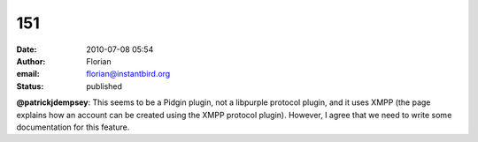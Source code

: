 151
###
:date: 2010-07-08 05:54
:author: Florian
:email: florian@instantbird.org
:status: published

**@patrickjdempsey**: This seems to be a Pidgin plugin, not a libpurple protocol plugin, and it uses XMPP (the page explains how an account can be created using the XMPP protocol plugin). However, I agree that we need to write some documentation for this feature.
